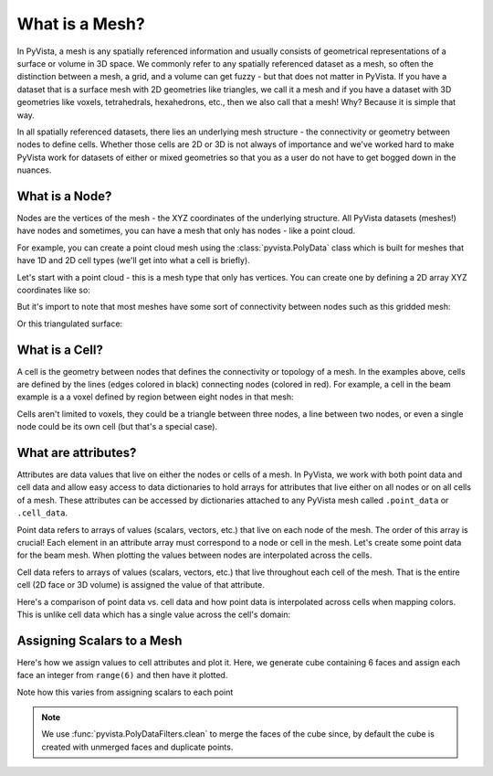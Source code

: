 .. _what_is_a_mesh:

What is a Mesh?
===============

In PyVista, a mesh is any spatially referenced information and usually consists
of geometrical representations of a surface or volume in 3D space.
We commonly refer to any spatially referenced dataset as a mesh, so often the
distinction between a mesh, a grid, and a volume can get fuzzy - but that does
not matter in PyVista. If you have a dataset that is a surface mesh with 2D
geometries like triangles, we call it a mesh and if you have a dataset with
3D geometries like voxels, tetrahedrals, hexahedrons, etc., then we also call
that a mesh! Why? Because it is simple that way.

In all spatially referenced datasets, there lies an underlying mesh structure
- the connectivity or geometry between nodes to define cells. Whether those
cells are 2D or 3D is not always of importance and we've worked hard to make
PyVista work for datasets of either or mixed geometries so that you as a user
do not have to get bogged down in the nuances.

What is a Node?
---------------

Nodes are the vertices of the mesh - the XYZ coordinates of the underlying
structure. All PyVista datasets (meshes!) have nodes and sometimes,
you can have a mesh that only has nodes - like a point cloud.

For example, you can create a point cloud mesh using the
:class:`pyvista.PolyData` class which is built for meshes that have 1D and 2D
cell types (we'll get into what a cell is briefly).

Let's start with a point cloud - this is a mesh type that only has vertices.
You can create one by defining a 2D array XYZ coordinates like so:


.. jupyter-execute::
    :hide-code:

    # backend may not be panel, so we have to set this here.
    import pyvista
    import pyvista as pv

    pyvista.set_plot_theme('document')
    pyvista.set_jupyter_backend('pythreejs')
    pyvista.global_theme.antialiasing = True
    pyvista.global_theme.window_size = [600, 400]

.. jupyter-execute::

    import numpy as np

    nodes = np.random.rand(100, 3)
    mesh = pv.PolyData(nodes)
    mesh.plot(point_size=10, style='points')

But it's import to note that most meshes have some sort of
connectivity between nodes such as this gridded mesh:

.. jupyter-execute::

    from pyvista import examples

    mesh = examples.load_hexbeam()
    cpos = [(6.20, 3.00, 7.50),
            (0.16, 0.13, 2.65),
            (-0.28, 0.94, -0.21)]

    pl = pv.Plotter()
    pl.add_mesh(mesh, show_edges=True, color='white')
    pl.add_mesh(pv.PolyData(mesh.points), color='red',
                point_size=10, render_points_as_spheres=True)
    pl.camera_position = cpos
    pl.show()

Or this triangulated surface:

.. jupyter-execute::

    mesh = examples.download_bunny_coarse()

    pl = pv.Plotter()
    pl.add_mesh(mesh, show_edges=True, color='white')
    pl.add_mesh(pv.PolyData(mesh.points), color='red',
                point_size=10, render_points_as_spheres=True)
    pl.camera_position = [(0.02, 0.30, 0.73),
                          (0.02, 0.03, -0.022),
                          (-0.03, 0.94, -0.34)]
    pl.show()



What is a Cell?
---------------

A cell is the geometry between nodes that defines the connectivity or
topology of a mesh. In the examples above, cells are defined by the
lines (edges colored in black) connecting nodes (colored in red).  For
example, a cell in the beam example is a a voxel defined by region
between eight nodes in that mesh:

.. jupyter-execute::

    mesh = examples.load_hexbeam()

    pl = pv.Plotter()
    pl.add_mesh(mesh, show_edges=True, color='white')
    pl.add_mesh(pv.PolyData(mesh.points), color='red',
                point_size=10, render_points_as_spheres=True)

    pl.add_mesh(mesh.extract_cells(mesh.n_cells-1),
                color='pink', edge_color='blue',
                line_width=5, show_edges=True)

    pl.camera_position = [(6.20, 3.00, 7.50),
                          (0.16, 0.13, 2.65),
                          (-0.28, 0.94, -0.21)]
    pl.show()


Cells aren't limited to voxels, they could be a triangle between three
nodes, a line between two nodes, or even a single node could be its
own cell (but that's a special case).


What are attributes?
--------------------

Attributes are data values that live on either the nodes or cells of a
mesh. In PyVista, we work with both point data and cell data and allow
easy access to data dictionaries to hold arrays for attributes that
live either on all nodes or on all cells of a mesh. These attributes
can be accessed by dictionaries attached to any PyVista mesh called
``.point_data`` or ``.cell_data``.


Point data refers to arrays of values (scalars, vectors, etc.) that
live on each node of the mesh.  The order of this array is crucial!
Each element in an attribute array must correspond to a node or cell
in the mesh.  Let's create some point data for the beam mesh.  When
plotting the values between nodes are interpolated across the cells.

.. jupyter-execute::

    mesh.point_data['my point values'] = np.arange(mesh.n_points)
    mesh.plot(scalars='my point values', cpos=cpos, show_edges=True)


Cell data refers to arrays of values (scalars, vectors, etc.) that
live throughout each cell of the mesh.
That is the entire cell (2D face or 3D volume) is assigned the value of
that attribute.

.. jupyter-execute::

    mesh.cell_data['my cell values'] = np.arange(mesh.n_cells)
    mesh.plot(scalars='my cell values', cpos=cpos, show_edges=True)


Here's a comparison of point data vs. cell data and how point data is
interpolated across cells when mapping colors. This is unlike cell
data which has a single value across the cell's domain:

.. jupyter-execute::

    mesh = examples.load_uniform()

    pl = pv.Plotter(shape=(1,2))
    pl.add_mesh(mesh, scalars='Spatial Point Data', show_edges=True)
    pl.subplot(0,1)
    pl.add_mesh(mesh, scalars='Spatial Cell Data', show_edges=True)
    pl.show()


Assigning Scalars to a Mesh
---------------------------

Here's how we assign values to cell attributes and plot it.  Here, we
generate cube containing 6 faces and assign each face an integer from
``range(6)`` and then have it plotted.

.. pyvista-plot::
    :context:

    cube = pv.Cube()
    cube.cell_data['myscalars'] = range(6)
    cube.plot(cmap='bwr')

Note how this varies from assigning scalars to each point

.. note::
   We use :func:`pyvista.PolyDataFilters.clean` to merge the faces of
   the cube since, by default the cube is created with unmerged faces
   and duplicate points.

.. pyvista-plot::
    :context:

    cube = pv.Cube().clean()
    cube.point_data['myscalars'] = range(8)
    cube.plot(cmap='bwr')
